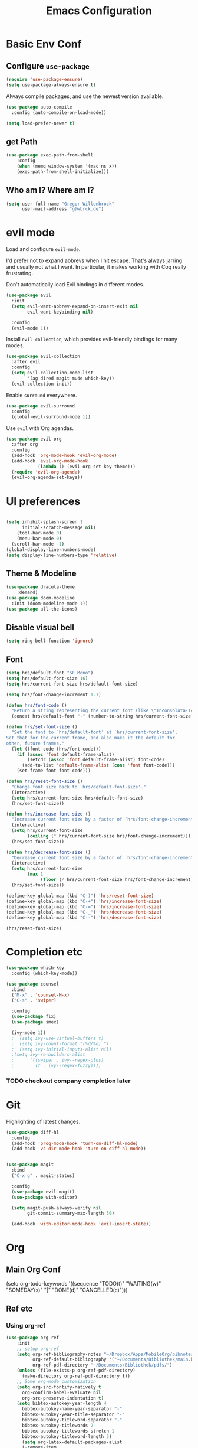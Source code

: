 #+TITLE: Emacs Configuration
#+OPTIONS: toc:nil num:nil

* Basic Env Conf
** Configure =use-package=
#+begin_src emacs-lisp
  (require 'use-package-ensure)
  (setq use-package-always-ensure t)
#+end_src
Always compile packages, and use the newest version available.
#+begin_src emacs-lisp
  (use-package auto-compile
    :config (auto-compile-on-load-mode))

  (setq load-prefer-newer t)
#+end_src
** get Path
#+begin_src emacs-lisp
(use-package exec-path-from-shell
    :config
    (when (memq window-system '(mac ns x))
    (exec-path-from-shell-initialize)))
#+end_src
** Who am I? Where am I?

#+begin_src emacs-lisp
  (setq user-full-name "Gregor Willenbrock"
        user-mail-address "g@wbrck.de")
#+end_src

* evil mode

Load and configure =evil-mode=.

I'd prefer not to expand abbrevs when I hit escape. That's always jarring and
usually not what I want. In particular, it makes working with Coq really
frustrating.

Don't automatically load Evil bindings in different modes.

#+begin_src emacs-lisp
  (use-package evil
    :init
    (setq evil-want-abbrev-expand-on-insert-exit nil
          evil-want-keybinding nil)

    :config
    (evil-mode 1))
#+end_src

Install =evil-collection=, which provides evil-friendly bindings for many modes.

#+begin_src emacs-lisp
  (use-package evil-collection
    :after evil
    :config
    (setq evil-collection-mode-list
          '(ag dired magit mu4e which-key))
    (evil-collection-init))
#+end_src

Enable =surround= everywhere.

#+begin_src emacs-lisp
  (use-package evil-surround
    :config
    (global-evil-surround-mode 1))
#+end_src

Use =evil= with Org agendas.

#+begin_src emacs-lisp
  (use-package evil-org
    :after org
    :config
    (add-hook 'org-mode-hook 'evil-org-mode)
    (add-hook 'evil-org-mode-hook
              (lambda () (evil-org-set-key-theme)))
    (require 'evil-org-agenda)
    (evil-org-agenda-set-keys))
#+end_src

* UI preferences

#+begin_src emacs-lisp
  
(setq inhibit-splash-screen t
      initial-scratch-message nil)
    (tool-bar-mode 0)
    (menu-bar-mode 0)
  (scroll-bar-mode -1)
(global-display-line-numbers-mode)
(setq display-line-numbers-type 'relative)
#+end_src

** Theme & Modeline

#+begin_src emacs-lisp
(use-package dracula-theme
    :demand)
(use-package doom-modeline
  :init (doom-modeline-mode 1))
(use-package all-the-icons)
#+end_src

** Disable visual bell

#+begin_src emacs-lisp
  (setq ring-bell-function 'ignore)
#+end_src

** Font
#+begin_src emacs-lisp
(setq hrs/default-font "SF Mono")
(setq hrs/default-font-size 16)
(setq hrs/current-font-size hrs/default-font-size)

(setq hrs/font-change-increment 1.1)

(defun hrs/font-code ()
  "Return a string representing the current font (like \"Inconsolata-14\")."
  (concat hrs/default-font "-" (number-to-string hrs/current-font-size)))

(defun hrs/set-font-size ()
  "Set the font to `hrs/default-font' at `hrs/current-font-size'.
Set that for the current frame, and also make it the default for
other, future frames."
  (let ((font-code (hrs/font-code)))
    (if (assoc 'font default-frame-alist)
        (setcdr (assoc 'font default-frame-alist) font-code)
      (add-to-list 'default-frame-alist (cons 'font font-code)))
    (set-frame-font font-code)))

(defun hrs/reset-font-size ()
  "Change font size back to `hrs/default-font-size'."
  (interactive)
  (setq hrs/current-font-size hrs/default-font-size)
  (hrs/set-font-size))

(defun hrs/increase-font-size ()
  "Increase current font size by a factor of `hrs/font-change-increment'."
  (interactive)
  (setq hrs/current-font-size
        (ceiling (* hrs/current-font-size hrs/font-change-increment)))
  (hrs/set-font-size))

(defun hrs/decrease-font-size ()
  "Decrease current font size by a factor of `hrs/font-change-increment', down to a minimum size of 1."
  (interactive)
  (setq hrs/current-font-size
        (max 1
             (floor (/ hrs/current-font-size hrs/font-change-increment))))
  (hrs/set-font-size))

(define-key global-map (kbd "C-)") 'hrs/reset-font-size)
(define-key global-map (kbd "C-+") 'hrs/increase-font-size)
(define-key global-map (kbd "C-=") 'hrs/increase-font-size)
(define-key global-map (kbd "C-_") 'hrs/decrease-font-size)
(define-key global-map (kbd "C--") 'hrs/decrease-font-size)

(hrs/reset-font-size)
#+end_src

* Completion etc

#+begin_src emacs-lisp
(use-package which-key
  :config (which-key-mode))
  
(use-package counsel
  :bind
  ("M-x" . 'counsel-M-x)
  ("C-s" . 'swiper)

  :config
  (use-package flx)
  (use-package smex)

  (ivy-mode 1))
  ;  (setq ivy-use-virtual-buffers t)
  ;  (setq ivy-count-format "(%d/%d) ")
  ;  (setq ivy-initial-inputs-alist nil)
  ;(setq ivy-re-builders-alist
  ;      '((swiper . ivy--regex-plus)
  ;        (t . ivy--regex-fuzzy))))
#+end_src

*** TODO checkout company completion later   

* Git
Highlighting of latest changes.
#+begin_src emacs-lisp
(use-package diff-hl
  :config
  (add-hook 'prog-mode-hook 'turn-on-diff-hl-mode)
  (add-hook 'vc-dir-mode-hook 'turn-on-diff-hl-mode))
#+end_src

#+begin_src emacs-lisp

(use-package magit
  :bind
  ("C-x g" . magit-status)

  :config
  (use-package evil-magit)
  (use-package with-editor)

  (setq magit-push-always-verify nil
        git-commit-summary-max-length 50)

  (add-hook 'with-editor-mode-hook 'evil-insert-state))
#+end_src
* Org
** Main Org Conf
   (setq org-todo-keywords '((sequence "TODO(t)" "WAITING(w)" "SOMEDAY(s)" "|" "DONE(d)" "CANCELLED(c)")))
** Ref etc
*** Using org-ref
#+begin_src emacs-lisp
(use-package org-ref
    :init
    ;; setup org-ref
    (setq org-ref-bibliography-notes "~/Dropbox/Apps/MobileOrg/bibnotes.org"
          org-ref-default-bibliography '("~/Documents/Bibliothek/main.bib")
          org-ref-pdf-directory "~/Documents/Bibliothek/pdfs/")
    (unless (file-exists-p org-ref-pdf-directory)
      (make-directory org-ref-pdf-directory t))
    ;; Some org-mode customization
    (setq org-src-fontify-natively t
      org-confirm-babel-evaluate nil
      org-src-preserve-indentation t)
    (setq bibtex-autokey-year-length 4
      bibtex-autokey-name-year-separator "-"
      bibtex-autokey-year-title-separator "-"
      bibtex-autokey-titleword-separator "-"
      bibtex-autokey-titlewords 2
      bibtex-autokey-titlewords-stretch 1
      bibtex-autokey-titleword-length 5)      
      (setq org-latex-default-packages-alist
      (-remove-item
       '("" "hyperref" nil)
       org-latex-default-packages-alist))
    ;; Append new packages
    (add-to-list 'org-latex-default-packages-alist '("" "natbib" "") t)
    (add-to-list 'org-latex-default-packages-alist
	     '("linktocpage,pdfstartview=FitH,colorlinks,
    linkcolor=blue,anchorcolor=blue,
    citecolor=blue,filecolor=blue,menucolor=blue,urlcolor=blue"
	       "hyperref" nil)
	     t)
    :config)

#+end_src

*** And ox-pandoc for exporting 
#+begin_src emacs-lisp
(use-package ox-pandoc
    :config
    (setq org-pandoc-options-for-docx '((standalone . nil))
    ))
#+end_src 



